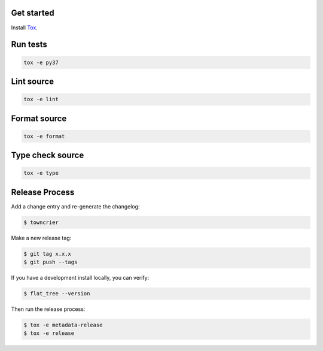 Get started
-----------

Install `Tox`_.

.. _tox: http://tox.readthedocs.io/

Run tests
---------

.. code-block:: bash

    tox -e py37

Lint source
-----------

.. code-block:: bash

    tox -e lint

Format source
-------------

.. code-block:: bash

    tox -e format

Type check source
-----------------

.. code-block:: bash

    tox -e type

Release Process
---------------

Add a change entry and re-generate the changelog:

.. code-block:: bash

    $ towncrier

Make a new release tag:

.. code-block:: bash

    $ git tag x.x.x
    $ git push --tags

If you have a development install locally, you can verify:

.. code-block:: bash

    $ flat_tree --version

Then run the release process:

.. code-block:: bash

    $ tox -e metadata-release
    $ tox -e release
